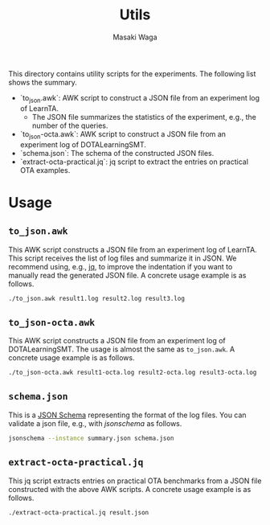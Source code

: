 #+TITLE: Utils
#+AUTHOR: Masaki Waga

This directory contains utility scripts for the experiments. The following list shows the summary.

- `to_json.awk`: AWK script to construct a JSON file from an experiment log of LearnTA.
  - The JSON file summarizes the statistics of the experiment, e.g., the number of the queries.
- `to_json-octa.awk`: AWK script to construct a JSON file from an experiment log of DOTALearningSMT.
- `schema.json`: The schema of the constructed JSON files.
- `extract-octa-practical.jq`: jq script to extract the entries on practical OTA examples.

* Usage  

** =to_json.awk=

This AWK script constructs a JSON file from an experiment log of LearnTA. This script receives the list of log files and summarize it in JSON. We recommend using, e.g., [[https://stedolan.github.io/jq/][jq]], to improve the indentation if you want to manually read the generated JSON file. A concrete usage example is as follows.

#+BEGIN_SRC sh
  ./to_json.awk result1.log result2.log result3.log
#+END_SRC

** =to_json-octa.awk=

This AWK script constructs a JSON file from an experiment log of DOTALearningSMT. The usage is almost the same as =to_json.awk=. A concrete usage example is as follows.

#+BEGIN_SRC sh
  ./to_json-octa.awk result1-octa.log result2-octa.log result3-octa.log
#+END_SRC

** =schema.json=

This is a [[https://json-schema.org/][JSON Schema]] representing the format of the log files. You can validate a json file, e.g., with [[jsonschema][jsonschema]] as follows.

#+BEGIN_SRC sh
  jsonschema --instance summary.json schema.json
#+END_SRC

** =extract-octa-practical.jq=

This jq script extracts entries on practical OTA benchmarks from a JSON file constructed with the above AWK scripts. A concrete usage example is as follows.

#+BEGIN_SRC sh
  ./extract-octa-practical.jq result.json
#+END_SRC

